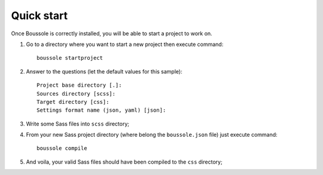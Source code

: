.. _virtualenv: http://www.virtualenv.org
.. _pip: https://pip.pypa.io
.. _Pytest: http://pytest.org
.. _Napoleon: https://sphinxcontrib-napoleon.readthedocs.org
.. _Flake8: http://flake8.readthedocs.org

===========
Quick start
===========

Once Boussole is correctly installed, you will be able to start a project to
work on.

#. Go to a directory where you want to start a new project then execute
   command: ::

    boussole startproject
#. Answer to the questions (let the default values for this sample): ::

    Project base directory [.]:
    Sources directory [scss]:
    Target directory [css]:
    Settings format name (json, yaml) [json]:
#. Write some Sass files into ``scss`` directory;
#. From your new Sass project directory (where belong the ``boussole.json``
   file) just execute command: ::

    boussole compile
#. And voila, your valid Sass files should have been compiled to the ``css``
   directory;
